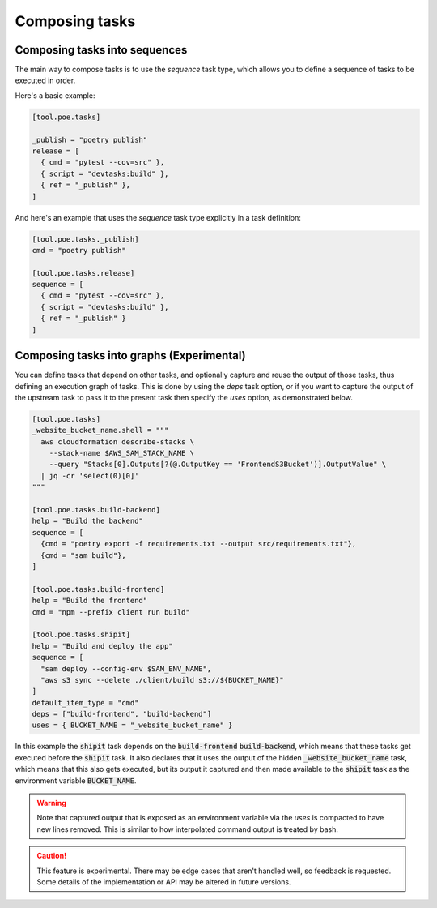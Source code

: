 Composing tasks
===============

Composing tasks into sequences
------------------------------

The main way to compose tasks is to use the *sequence* task type, which allows you
to define a sequence of tasks to be executed in order.

Here's a basic example:

.. code-block:: toml

  [tool.poe.tasks]

  _publish = "poetry publish"
  release = [
    { cmd = "pytest --cov=src" },
    { script = "devtasks:build" },
    { ref = "_publish" },
  ]

And here's an example that uses the *sequence* task type explicitly in a task definition:


.. code-block:: toml

  [tool.poe.tasks._publish]
  cmd = "poetry publish"

  [tool.poe.tasks.release]
  sequence = [
    { cmd = "pytest --cov=src" },
    { script = "devtasks:build" },
    { ref = "_publish" }
  ]

.. seealso::

    See :ref:`"sequence" tasks` specifics for more information on the :code:`sequence` task type.

Composing tasks into graphs (Experimental)
------------------------------------------

You can define tasks that depend on other tasks, and optionally capture and reuse the
output of those tasks, thus defining an execution graph of tasks. This is done by using
the *deps* task option, or if you want to capture the output of the upstream task to
pass it to the present task then specify the *uses* option, as demonstrated below.

.. code-block:: toml

  [tool.poe.tasks]
  _website_bucket_name.shell = """
    aws cloudformation describe-stacks \
      --stack-name $AWS_SAM_STACK_NAME \
      --query "Stacks[0].Outputs[?(@.OutputKey == 'FrontendS3Bucket')].OutputValue" \
    | jq -cr 'select(0)[0]'
  """

  [tool.poe.tasks.build-backend]
  help = "Build the backend"
  sequence = [
    {cmd = "poetry export -f requirements.txt --output src/requirements.txt"},
    {cmd = "sam build"},
  ]

  [tool.poe.tasks.build-frontend]
  help = "Build the frontend"
  cmd = "npm --prefix client run build"

  [tool.poe.tasks.shipit]
  help = "Build and deploy the app"
  sequence = [
    "sam deploy --config-env $SAM_ENV_NAME",
    "aws s3 sync --delete ./client/build s3://${BUCKET_NAME}"
  ]
  default_item_type = "cmd"
  deps = ["build-frontend", "build-backend"]
  uses = { BUCKET_NAME = "_website_bucket_name" }


In this example the :code:`shipit` task depends on the :code:`build-frontend` :code:`build-backend`, which
means that these tasks get executed before the :code:`shipit` task. It also declares that it
uses the output of the hidden :code:`_website_bucket_name` task, which means that this also
gets executed, but its output it captured and then made available to the :code:`shipit` task
as the environment variable :code:`BUCKET_NAME`.

.. warning::

  Note that captured output that is exposed as an environment variable via the `uses`
  is compacted to have new lines removed. This is similar to how interpolated command
  output is treated by bash.


.. caution::

  This feature is experimental. There may be edge cases that aren't handled well, so
  feedback is requested. Some details of the implementation or API may be altered in
  future versions.
